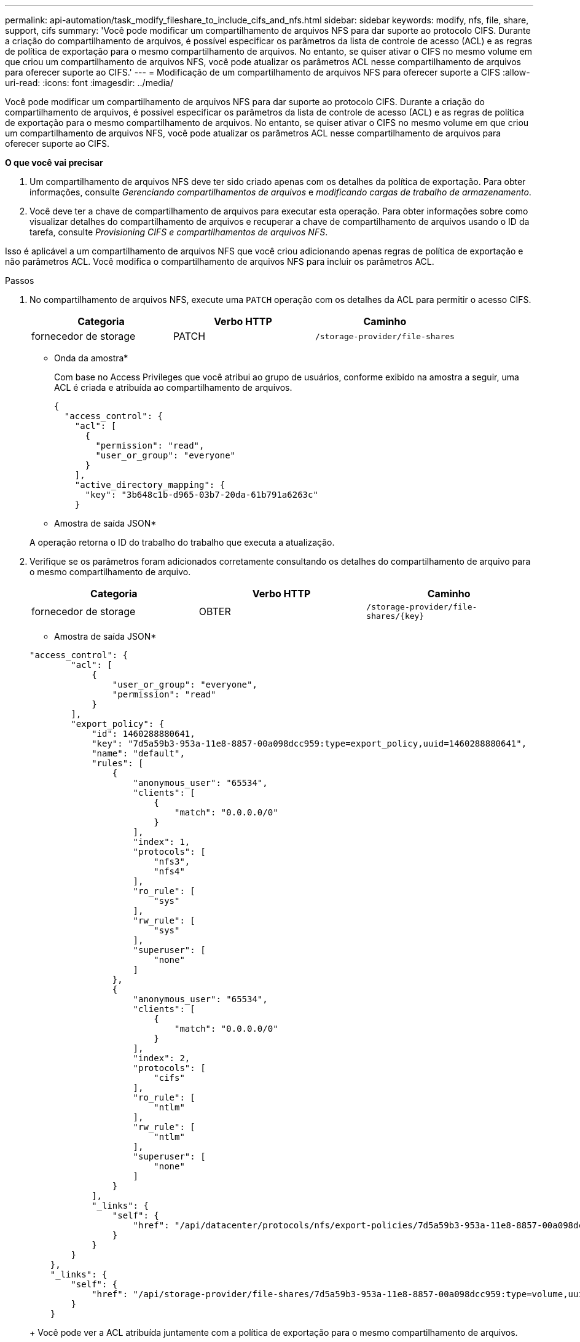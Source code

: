 ---
permalink: api-automation/task_modify_fileshare_to_include_cifs_and_nfs.html 
sidebar: sidebar 
keywords: modify, nfs, file, share, support, cifs 
summary: 'Você pode modificar um compartilhamento de arquivos NFS para dar suporte ao protocolo CIFS. Durante a criação do compartilhamento de arquivos, é possível especificar os parâmetros da lista de controle de acesso (ACL) e as regras de política de exportação para o mesmo compartilhamento de arquivos. No entanto, se quiser ativar o CIFS no mesmo volume em que criou um compartilhamento de arquivos NFS, você pode atualizar os parâmetros ACL nesse compartilhamento de arquivos para oferecer suporte ao CIFS.' 
---
= Modificação de um compartilhamento de arquivos NFS para oferecer suporte a CIFS
:allow-uri-read: 
:icons: font
:imagesdir: ../media/


[role="lead"]
Você pode modificar um compartilhamento de arquivos NFS para dar suporte ao protocolo CIFS. Durante a criação do compartilhamento de arquivos, é possível especificar os parâmetros da lista de controle de acesso (ACL) e as regras de política de exportação para o mesmo compartilhamento de arquivos. No entanto, se quiser ativar o CIFS no mesmo volume em que criou um compartilhamento de arquivos NFS, você pode atualizar os parâmetros ACL nesse compartilhamento de arquivos para oferecer suporte ao CIFS.

*O que você vai precisar*

. Um compartilhamento de arquivos NFS deve ter sido criado apenas com os detalhes da política de exportação. Para obter informações, consulte _Gerenciando compartilhamentos de arquivos_ e _modificando cargas de trabalho de armazenamento_.
. Você deve ter a chave de compartilhamento de arquivos para executar esta operação. Para obter informações sobre como visualizar detalhes do compartilhamento de arquivos e recuperar a chave de compartilhamento de arquivos usando o ID da tarefa, consulte _Provisioning CIFS e compartilhamentos de arquivos NFS_.


Isso é aplicável a um compartilhamento de arquivos NFS que você criou adicionando apenas regras de política de exportação e não parâmetros ACL. Você modifica o compartilhamento de arquivos NFS para incluir os parâmetros ACL.

.Passos
. No compartilhamento de arquivos NFS, execute uma `PATCH` operação com os detalhes da ACL para permitir o acesso CIFS.
+
[cols="3*"]
|===
| Categoria | Verbo HTTP | Caminho 


 a| 
fornecedor de storage
 a| 
PATCH
 a| 
`/storage-provider/file-shares`

|===
+
* Onda da amostra*

+
Com base no Access Privileges que você atribui ao grupo de usuários, conforme exibido na amostra a seguir, uma ACL é criada e atribuída ao compartilhamento de arquivos.

+
[listing]
----
{
  "access_control": {
    "acl": [
      {
        "permission": "read",
        "user_or_group": "everyone"
      }
    ],
    "active_directory_mapping": {
      "key": "3b648c1b-d965-03b7-20da-61b791a6263c"
    }
----
+
* Amostra de saída JSON*

+
A operação retorna o ID do trabalho do trabalho que executa a atualização.

. Verifique se os parâmetros foram adicionados corretamente consultando os detalhes do compartilhamento de arquivo para o mesmo compartilhamento de arquivo.
+
[cols="3*"]
|===
| Categoria | Verbo HTTP | Caminho 


 a| 
fornecedor de storage
 a| 
OBTER
 a| 
`/storage-provider/file-shares/\{key}`

|===
+
* Amostra de saída JSON*

+
[listing]
----
"access_control": {
        "acl": [
            {
                "user_or_group": "everyone",
                "permission": "read"
            }
        ],
        "export_policy": {
            "id": 1460288880641,
            "key": "7d5a59b3-953a-11e8-8857-00a098dcc959:type=export_policy,uuid=1460288880641",
            "name": "default",
            "rules": [
                {
                    "anonymous_user": "65534",
                    "clients": [
                        {
                            "match": "0.0.0.0/0"
                        }
                    ],
                    "index": 1,
                    "protocols": [
                        "nfs3",
                        "nfs4"
                    ],
                    "ro_rule": [
                        "sys"
                    ],
                    "rw_rule": [
                        "sys"
                    ],
                    "superuser": [
                        "none"
                    ]
                },
                {
                    "anonymous_user": "65534",
                    "clients": [
                        {
                            "match": "0.0.0.0/0"
                        }
                    ],
                    "index": 2,
                    "protocols": [
                        "cifs"
                    ],
                    "ro_rule": [
                        "ntlm"
                    ],
                    "rw_rule": [
                        "ntlm"
                    ],
                    "superuser": [
                        "none"
                    ]
                }
            ],
            "_links": {
                "self": {
                    "href": "/api/datacenter/protocols/nfs/export-policies/7d5a59b3-953a-11e8-8857-00a098dcc959:type=export_policy,uuid=1460288880641"
                }
            }
        }
    },
    "_links": {
        "self": {
            "href": "/api/storage-provider/file-shares/7d5a59b3-953a-11e8-8857-00a098dcc959:type=volume,uuid=e581c23a-1037-11ea-ac5a-00a098dcc6b6"
        }
    }
----
+
Você pode ver a ACL atribuída juntamente com a política de exportação para o mesmo compartilhamento de arquivos.


